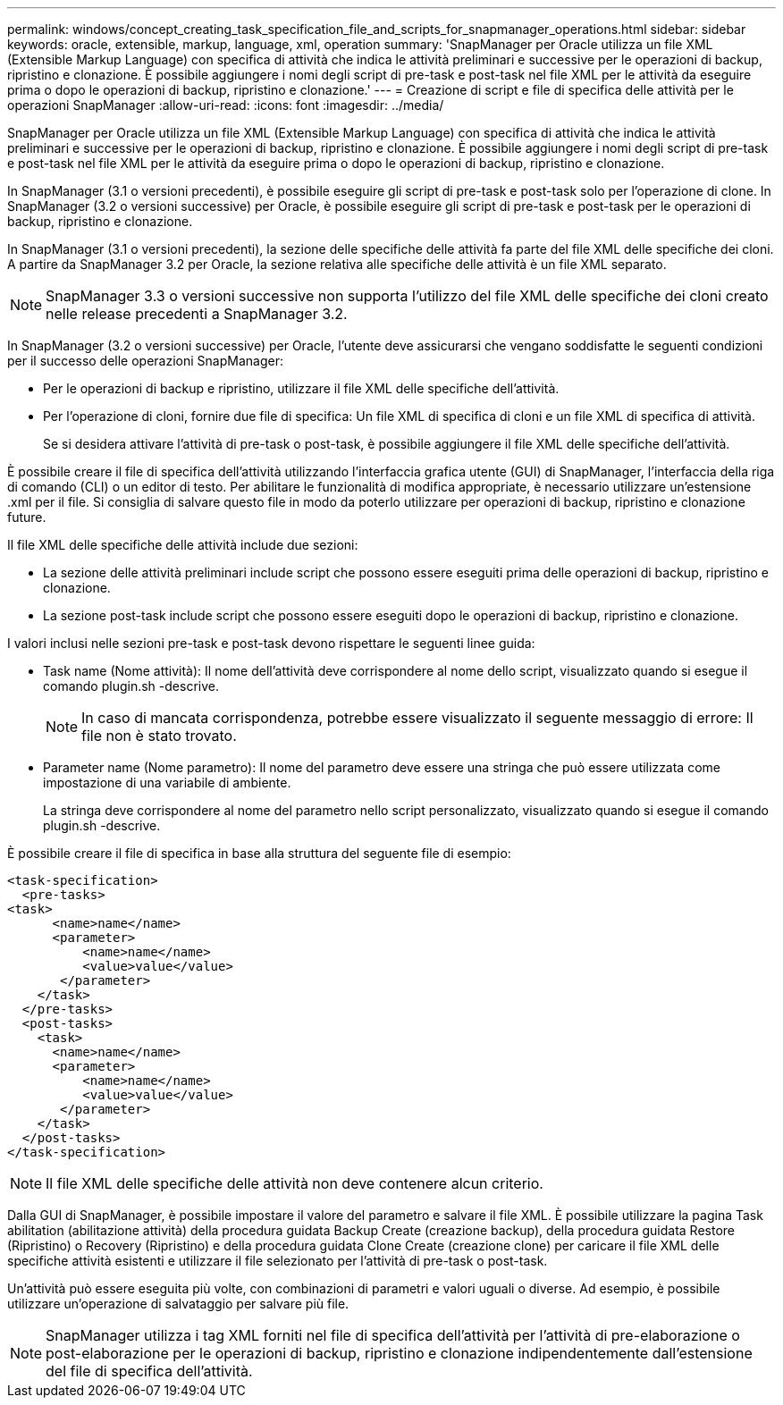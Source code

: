 ---
permalink: windows/concept_creating_task_specification_file_and_scripts_for_snapmanager_operations.html 
sidebar: sidebar 
keywords: oracle, extensible, markup, language, xml, operation 
summary: 'SnapManager per Oracle utilizza un file XML (Extensible Markup Language) con specifica di attività che indica le attività preliminari e successive per le operazioni di backup, ripristino e clonazione. È possibile aggiungere i nomi degli script di pre-task e post-task nel file XML per le attività da eseguire prima o dopo le operazioni di backup, ripristino e clonazione.' 
---
= Creazione di script e file di specifica delle attività per le operazioni SnapManager
:allow-uri-read: 
:icons: font
:imagesdir: ../media/


[role="lead"]
SnapManager per Oracle utilizza un file XML (Extensible Markup Language) con specifica di attività che indica le attività preliminari e successive per le operazioni di backup, ripristino e clonazione. È possibile aggiungere i nomi degli script di pre-task e post-task nel file XML per le attività da eseguire prima o dopo le operazioni di backup, ripristino e clonazione.

In SnapManager (3.1 o versioni precedenti), è possibile eseguire gli script di pre-task e post-task solo per l'operazione di clone. In SnapManager (3.2 o versioni successive) per Oracle, è possibile eseguire gli script di pre-task e post-task per le operazioni di backup, ripristino e clonazione.

In SnapManager (3.1 o versioni precedenti), la sezione delle specifiche delle attività fa parte del file XML delle specifiche dei cloni. A partire da SnapManager 3.2 per Oracle, la sezione relativa alle specifiche delle attività è un file XML separato.


NOTE: SnapManager 3.3 o versioni successive non supporta l'utilizzo del file XML delle specifiche dei cloni creato nelle release precedenti a SnapManager 3.2.

In SnapManager (3.2 o versioni successive) per Oracle, l'utente deve assicurarsi che vengano soddisfatte le seguenti condizioni per il successo delle operazioni SnapManager:

* Per le operazioni di backup e ripristino, utilizzare il file XML delle specifiche dell'attività.
* Per l'operazione di cloni, fornire due file di specifica: Un file XML di specifica di cloni e un file XML di specifica di attività.
+
Se si desidera attivare l'attività di pre-task o post-task, è possibile aggiungere il file XML delle specifiche dell'attività.



È possibile creare il file di specifica dell'attività utilizzando l'interfaccia grafica utente (GUI) di SnapManager, l'interfaccia della riga di comando (CLI) o un editor di testo. Per abilitare le funzionalità di modifica appropriate, è necessario utilizzare un'estensione .xml per il file. Si consiglia di salvare questo file in modo da poterlo utilizzare per operazioni di backup, ripristino e clonazione future.

Il file XML delle specifiche delle attività include due sezioni:

* La sezione delle attività preliminari include script che possono essere eseguiti prima delle operazioni di backup, ripristino e clonazione.
* La sezione post-task include script che possono essere eseguiti dopo le operazioni di backup, ripristino e clonazione.


I valori inclusi nelle sezioni pre-task e post-task devono rispettare le seguenti linee guida:

* Task name (Nome attività): Il nome dell'attività deve corrispondere al nome dello script, visualizzato quando si esegue il comando plugin.sh -descrive.
+

NOTE: In caso di mancata corrispondenza, potrebbe essere visualizzato il seguente messaggio di errore: Il file non è stato trovato.

* Parameter name (Nome parametro): Il nome del parametro deve essere una stringa che può essere utilizzata come impostazione di una variabile di ambiente.
+
La stringa deve corrispondere al nome del parametro nello script personalizzato, visualizzato quando si esegue il comando plugin.sh -descrive.



È possibile creare il file di specifica in base alla struttura del seguente file di esempio:

[listing]
----

<task-specification>
  <pre-tasks>
<task>
      <name>name</name>
      <parameter>
          <name>name</name>
          <value>value</value>
       </parameter>
    </task>
  </pre-tasks>
  <post-tasks>
    <task>
      <name>name</name>
      <parameter>
          <name>name</name>
          <value>value</value>
       </parameter>
    </task>
  </post-tasks>
</task-specification>
----

NOTE: Il file XML delle specifiche delle attività non deve contenere alcun criterio.

Dalla GUI di SnapManager, è possibile impostare il valore del parametro e salvare il file XML. È possibile utilizzare la pagina Task abilitation (abilitazione attività) della procedura guidata Backup Create (creazione backup), della procedura guidata Restore (Ripristino) o Recovery (Ripristino) e della procedura guidata Clone Create (creazione clone) per caricare il file XML delle specifiche attività esistenti e utilizzare il file selezionato per l'attività di pre-task o post-task.

Un'attività può essere eseguita più volte, con combinazioni di parametri e valori uguali o diverse. Ad esempio, è possibile utilizzare un'operazione di salvataggio per salvare più file.


NOTE: SnapManager utilizza i tag XML forniti nel file di specifica dell'attività per l'attività di pre-elaborazione o post-elaborazione per le operazioni di backup, ripristino e clonazione indipendentemente dall'estensione del file di specifica dell'attività.
